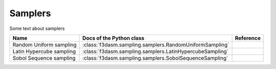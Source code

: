Samplers
========

Some text about samplers

======================== ====================================================================== ==================
Name                      Docs of the Python class                                              Reference
======================== ====================================================================== ==================
Random Uniform sampling  :class:`f3dasm.sampling.samplers.RandomUniformSampling`
Latin Hypercube sampling :class:`f3dasm.sampling.samplers.LatinHypercubeSampling`
Sobol Sequence sampling  :class:`f3dasm.sampling.samplers.SobolSequenceSampling`

======================== ====================================================================== ==================
